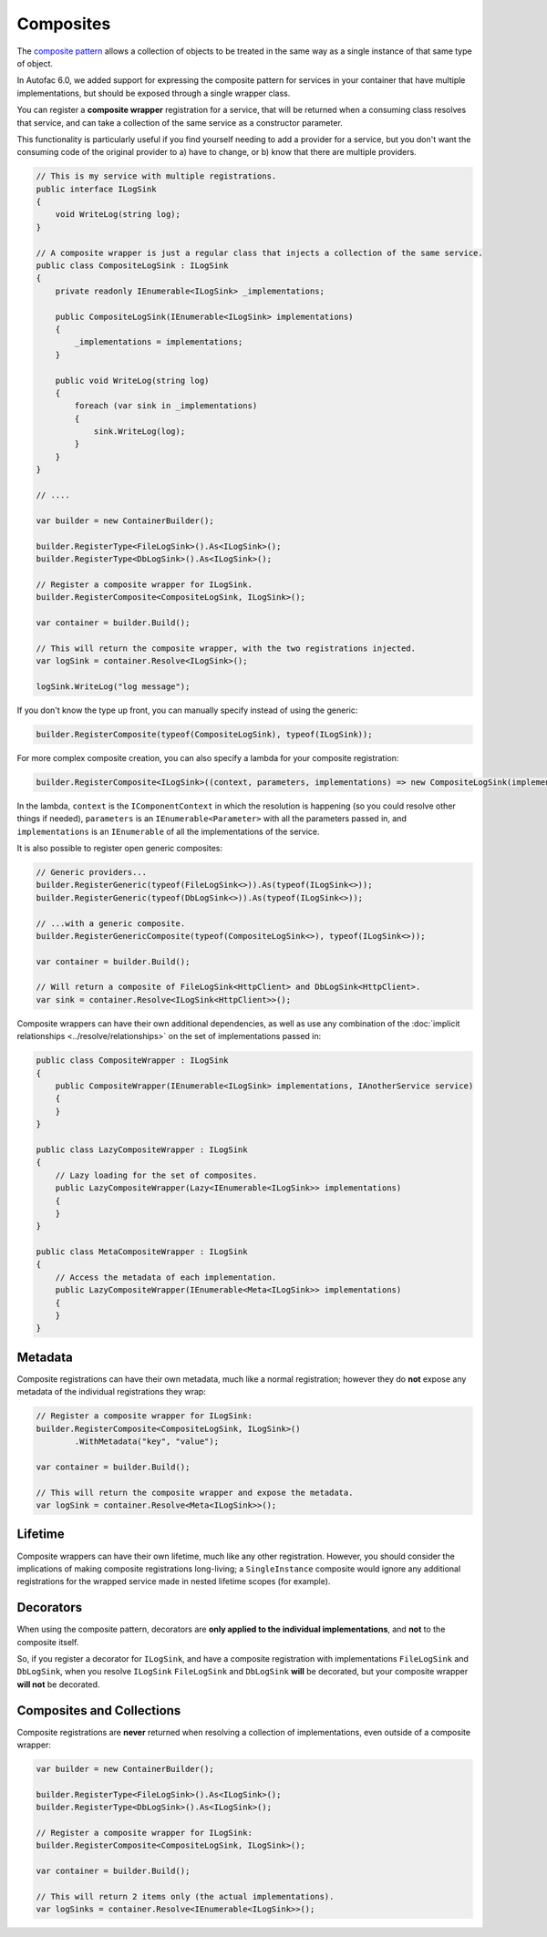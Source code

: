 ==========
Composites
==========

The `composite pattern <https://en.wikipedia.org/wiki/Composite_pattern>`_ allows a collection of objects to be treated in the
same way as a single instance of that same type of object.

In Autofac 6.0, we added support for expressing the composite pattern for services in your container that have multiple implementations,
but should be exposed through a single wrapper class.

You can register a **composite wrapper** registration for a service, that will be returned when a consuming class resolves
that service, and can take a collection of the same service as a constructor parameter.

This functionality is particularly useful if you find yourself needing to add a provider for a service, but you
don't want the consuming code of the original provider to a) have to change, or b) know that there are multiple providers.

.. sourcecode:: csharp

    // This is my service with multiple registrations.
    public interface ILogSink
    {
        void WriteLog(string log);
    }

    // A composite wrapper is just a regular class that injects a collection of the same service.
    public class CompositeLogSink : ILogSink
    {
        private readonly IEnumerable<ILogSink> _implementations;

        public CompositeLogSink(IEnumerable<ILogSink> implementations)
        {
            _implementations = implementations;
        }

        public void WriteLog(string log)
        {
            foreach (var sink in _implementations)
            {
                sink.WriteLog(log);
            }
        }
    }

    // ....

    var builder = new ContainerBuilder();

    builder.RegisterType<FileLogSink>().As<ILogSink>();
    builder.RegisterType<DbLogSink>().As<ILogSink>();

    // Register a composite wrapper for ILogSink.
    builder.RegisterComposite<CompositeLogSink, ILogSink>();

    var container = builder.Build();

    // This will return the composite wrapper, with the two registrations injected.
    var logSink = container.Resolve<ILogSink>();

    logSink.WriteLog("log message");

If you don't know the type up front, you can manually specify instead of using the generic:

.. sourcecode:: csharp

    builder.RegisterComposite(typeof(CompositeLogSink), typeof(ILogSink));

For more complex composite creation, you can also specify a lambda for your composite registration:

.. sourcecode:: csharp

    builder.RegisterComposite<ILogSink>((context, parameters, implementations) => new CompositeLogSink(implementations));

In the lambda, ``context`` is the ``IComponentContext`` in which the resolution is happening (so you could resolve other things if needed),
``parameters`` is an ``IEnumerable<Parameter>`` with all the parameters passed in,
and ``implementations`` is an ``IEnumerable`` of all the implementations of the service.

It is also possible to register open generic composites:

.. sourcecode:: csharp

    // Generic providers...
    builder.RegisterGeneric(typeof(FileLogSink<>)).As(typeof(ILogSink<>));
    builder.RegisterGeneric(typeof(DbLogSink<>)).As(typeof(ILogSink<>));

    // ...with a generic composite.
    builder.RegisterGenericComposite(typeof(CompositeLogSink<>), typeof(ILogSink<>));

    var container = builder.Build();

    // Will return a composite of FileLogSink<HttpClient> and DbLogSink<HttpClient>.
    var sink = container.Resolve<ILogSink<HttpClient>>();

Composite wrappers can have their own additional dependencies, as well as use any combination of the :doc:`implicit relationships <../resolve/relationships>`
on the set of implementations passed in:

.. sourcecode:: csharp

    public class CompositeWrapper : ILogSink
    {
        public CompositeWrapper(IEnumerable<ILogSink> implementations, IAnotherService service)
        {
        }
    }

    public class LazyCompositeWrapper : ILogSink
    {
        // Lazy loading for the set of composites.
        public LazyCompositeWrapper(Lazy<IEnumerable<ILogSink>> implementations)
        {
        }
    }

    public class MetaCompositeWrapper : ILogSink
    {
        // Access the metadata of each implementation.
        public LazyCompositeWrapper(IEnumerable<Meta<ILogSink>> implementations)
        {
        }
    }

Metadata
--------

Composite registrations can have their own metadata, much like a normal registration; however they do **not** expose any metadata of the individual registrations they wrap:

.. sourcecode:: csharp

    // Register a composite wrapper for ILogSink:
    builder.RegisterComposite<CompositeLogSink, ILogSink>()
            .WithMetadata("key", "value");

    var container = builder.Build();

    // This will return the composite wrapper and expose the metadata.
    var logSink = container.Resolve<Meta<ILogSink>>();

Lifetime
--------

Composite wrappers can have their own lifetime, much like any other registration. However, you should consider the
implications of making composite registrations long-living; a ``SingleInstance`` composite would ignore any additional registrations
for the wrapped service made in nested lifetime scopes (for example).

Decorators
----------

When using the composite pattern, decorators are **only applied to the individual implementations**, and **not** to the composite itself.

So, if you register a decorator for ``ILogSink``, and have a composite registration with implementations ``FileLogSink`` and ``DbLogSink``, when you resolve ``ILogSink``
``FileLogSink`` and ``DbLogSink`` **will** be decorated, but your composite wrapper **will not** be decorated.

Composites and Collections
--------------------------

Composite registrations are **never** returned when resolving a collection of implementations, even outside of a composite wrapper:

.. sourcecode:: csharp

    var builder = new ContainerBuilder();

    builder.RegisterType<FileLogSink>().As<ILogSink>();
    builder.RegisterType<DbLogSink>().As<ILogSink>();

    // Register a composite wrapper for ILogSink:
    builder.RegisterComposite<CompositeLogSink, ILogSink>();

    var container = builder.Build();

    // This will return 2 items only (the actual implementations).
    var logSinks = container.Resolve<IEnumerable<ILogSink>>();
